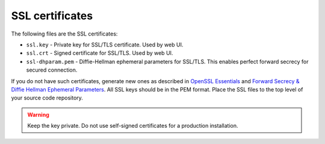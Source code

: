.. _decapod_ssl_certificates:

================
SSL certificates
================

The following files are the SSL certificates:

* ``ssl.key`` - Private key for SSL/TLS certificate. Used by web UI.
* ``ssl.crt`` - Signed certificate for SSL/TLS. Used by web UI.
* ``ssl-dhparam.pem`` - Diffie-Hellman ephemeral parameters for SSL/TLS. This
  enables perfect forward secrecy for secured connection.

If you do not have such certificates, generate new ones as described in
`OpenSSL Essentials <https://www.digitalocean.com/community/tutorials/openssl-essentials-working-with-ssl-certificates-private-keys-and-csrs>`_
and `Forward Secrecy & Diffie Hellman Ephemeral Parameters <https://raymii.org/s/tutorials/Strong_SSL_Security_On_nginx.html#Forward_Secrecy_&_Diffie_Hellman_Ephemeral_Parameters>`_.
All SSL keys should be in the PEM format. Place the SSL files to the top level
of your source code repository.

.. warning::

   Keep the key private. Do not use self-signed certificates for a production
   installation.
